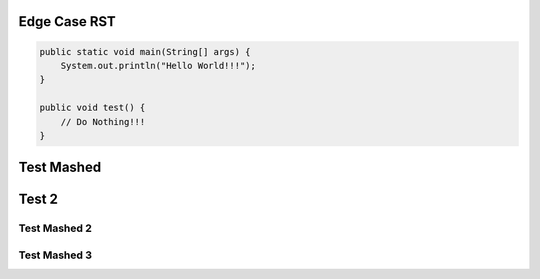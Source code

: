 #################
  Edge Case RST
#################

.. code-block:: Java

    public static void main(String[] args) {
        System.out.println("Hello World!!!");
    }

    public void test() {
        // Do Nothing!!!
    }

###########
Test Mashed
###########
#######
Test 2
#######

Test Mashed 2
~~~~~~~~~~~~~
Test Mashed 3
~~~~~~~~~~~~~